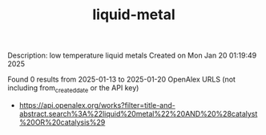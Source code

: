 #+TITLE: liquid-metal
Description: low temperature liquid metals
Created on Mon Jan 20 01:19:49 2025

Found 0 results from 2025-01-13 to 2025-01-20
OpenAlex URLS (not including from_created_date or the API key)
- [[https://api.openalex.org/works?filter=title-and-abstract.search%3A%22liquid%20metal%22%20AND%20%28catalyst%20OR%20catalysis%29]]

